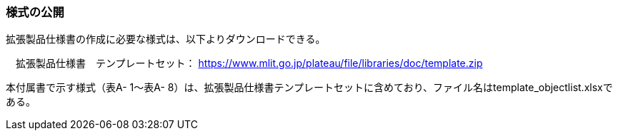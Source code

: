[[tocA_02]]
=== 様式の公開

拡張製品仕様書の作成に必要な様式は、以下よりダウンロードできる。

　拡張製品仕様書　テンプレートセット： https://www.mlit.go.jp/plateaudocument/[https://www.mlit.go.jp/plateau/file/libraries/doc/template.zip]

本付属書で示す様式（表A- 1～表A- 8）は、拡張製品仕様書テンプレートセットに含めており、ファイル名はtemplate_objectlist.xlsxである。

